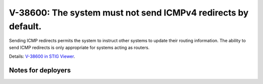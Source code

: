 V-38600: The system must not send ICMPv4 redirects by default.
--------------------------------------------------------------

Sending ICMP redirects permits the system to instruct other systems to update
their routing information. The ability to send ICMP redirects is only
appropriate for systems acting as routers.

Details: `V-38600 in STIG Viewer`_.

.. _V-38600 in STIG Viewer: https://www.stigviewer.com/stig/red_hat_enterprise_linux_6/2015-05-26/finding/V-38600

Notes for deployers
~~~~~~~~~~~~~~~~~~~

